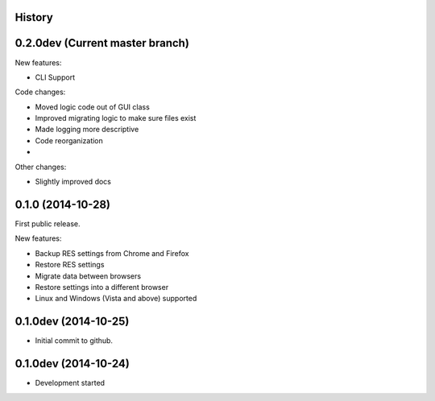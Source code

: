 .. :changelog:

History
-------

0.2.0dev (Current master branch)
--------------------------------

New features:

* CLI Support

Code changes:

* Moved logic code out of GUI class

* Improved migrating logic to make sure files exist

* Made logging more descriptive

* Code reorganization

*

Other changes:

* Slightly improved docs

0.1.0 (2014-10-28)
------------------

First public release.

New features:

* Backup RES settings from Chrome and Firefox

* Restore RES settings

* Migrate data between browsers

* Restore settings into a different browser

* Linux and Windows (Vista and above) supported


0.1.0dev (2014-10-25)
---------------------

* Initial commit to github.

0.1.0dev (2014-10-24)
---------------------

* Development started
